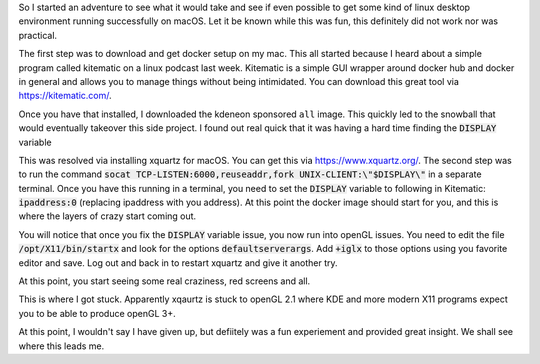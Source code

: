 .. title: A Crazy Attempt at KDE Plasma on macOS
.. slug: a-crazy-attempt-at-kde-plasma-on-macos
.. date: 2017-06-03 20:48:00 UTC-04:00
.. tags: tech, kde, docker, macOS
.. category: docker
.. link: 
.. description: 
.. type: text

So I started an adventure to see what it would take and see if even possible to get some kind of linux desktop environment running successfully on macOS. Let it be known while this was fun, this definitely did not work nor was practical.

The first step was to download and get docker setup on my mac. This all started because I heard about a simple program called kitematic on a linux podcast last week. Kitematic is a simple GUI wrapper around docker hub and docker in general and allows you to manage things without being intimidated. You can download this great tool via https://kitematic.com/.

Once you have that installed, I downloaded the kdeneon sponsored ``all`` image. This quickly led to the snowball that would eventually takeover this side project. I found out real quick that it was having a hard time finding the :code:`DISPLAY` variable 

.. image:: /images/display.png

This was resolved via installing xquartz for macOS. You can get this via https://www.xquartz.org/. The second step was to run the command :code:`socat TCP-LISTEN:6000,reuseaddr,fork UNIX-CLIENT:\"$DISPLAY\"` in a separate terminal. Once you have this running in a terminal, you need to set the :code:`DISPLAY` variable to following in Kitematic: :code:`ipaddress:0` (replacing ipaddress with you address). At this point the docker image should start for you, and this is where the layers of crazy start coming out.

You will notice that once you fix the :code:`DISPLAY` variable issue, you now run into openGL issues. You need to edit the file :code:`/opt/X11/bin/startx` and look for the options :code:`defaultserverargs`. Add :code:`+iglx` to those options using you favorite editor and save. Log out and back in to restart xquartz and give it another try.

At this point, you start seeing some real craziness, red screens and all.

.. image:: /images/red.png

This is where I got stuck. Apparently xqaurtz is stuck to openGL 2.1 where KDE and more modern X11 programs expect you to be able to produce openGL 3+.

At this point, I wouldn't say I have given up, but defiitely was a fun experiement and provided great insight. We shall see where this leads me.
